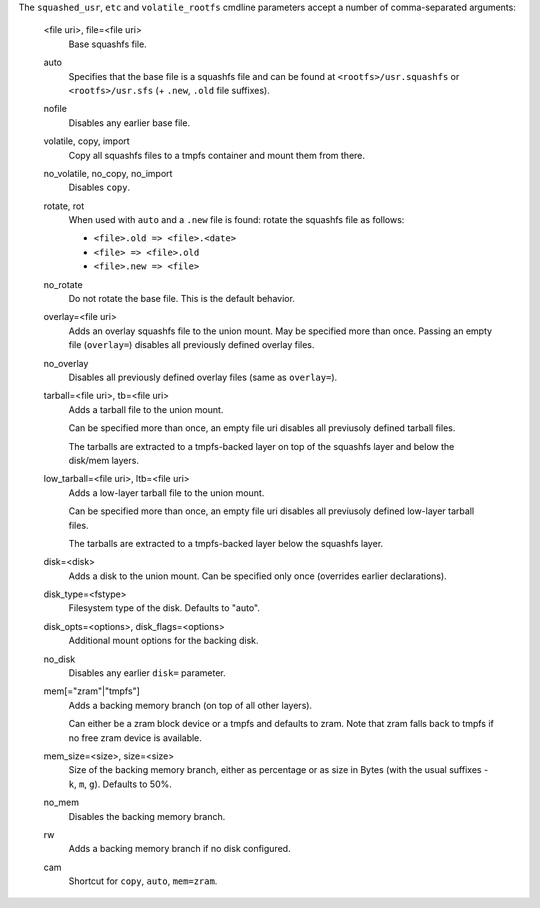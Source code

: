 The ``squashed_usr``, ``etc`` and ``volatile_rootfs``
cmdline parameters accept a number of comma-separated arguments:

   <file uri>, file=<file uri>
      Base squashfs file.

   auto
      Specifies that the base file is a squashfs file and can be found
      at ``<rootfs>/usr.squashfs`` or ``<rootfs>/usr.sfs``
      (+ ``.new``, ``.old`` file suffixes).

   nofile
      Disables any earlier base file.

   volatile, copy, import
      Copy all squashfs files to a tmpfs container and mount them from
      there.

   no_volatile, no_copy, no_import
      Disables ``copy``.

   rotate, rot
      When used with ``auto`` and a ``.new`` file is found:
      rotate the squashfs file as follows:

      * ``<file>.old => <file>.<date>``
      * ``<file> => <file>.old``
      * ``<file>.new => <file>``

   no_rotate
      Do not rotate the base file. This is the default behavior.

   overlay=<file uri>
      Adds an overlay squashfs file to the union mount.
      May be specified more than once.
      Passing an empty file (``overlay=``)
      disables all previously defined overlay files.

   no_overlay
      Disables all previously defined overlay files (same as ``overlay=``).

   tarball=<file uri>, tb=<file uri>
      Adds a tarball file to the union mount.

      Can be specified more than once, an empty file uri disables all
      previusoly defined tarball files.

      The tarballs are extracted to a tmpfs-backed layer
      on top of the squashfs layer and below the disk/mem layers.

   low_tarball=<file uri>, ltb=<file uri>
      Adds a low-layer tarball file to the union mount.

      Can be specified more than once, an empty file uri disables all
      previusoly defined low-layer tarball files.

      The tarballs are extracted to a tmpfs-backed layer
      below the squashfs layer.

   disk=<disk>
      Adds a disk to the union mount.
      Can be specified only once (overrides earlier declarations).

   disk_type=<fstype>
      Filesystem type of the disk. Defaults to "auto".

   disk_opts=<options>, disk_flags=<options>
      Additional mount options for the backing disk.

   no_disk
      Disables any earlier ``disk=`` parameter.

   mem[="zram"|"tmpfs"]
      Adds a backing memory branch (on top of all other layers).

      Can either be a zram block device or a tmpfs and defaults to zram.
      Note that zram falls back to tmpfs if no free zram device is available.

   mem_size=<size>, size=<size>
      Size of the backing memory branch, either as percentage or
      as size in Bytes (with the usual suffixes - ``k``, ``m``, ``g``).
      Defaults to 50%.

   no_mem
      Disables the backing memory branch.

   rw
      Adds a backing memory branch if no disk configured.

   cam
      Shortcut for ``copy``, ``auto``, ``mem=zram``.
